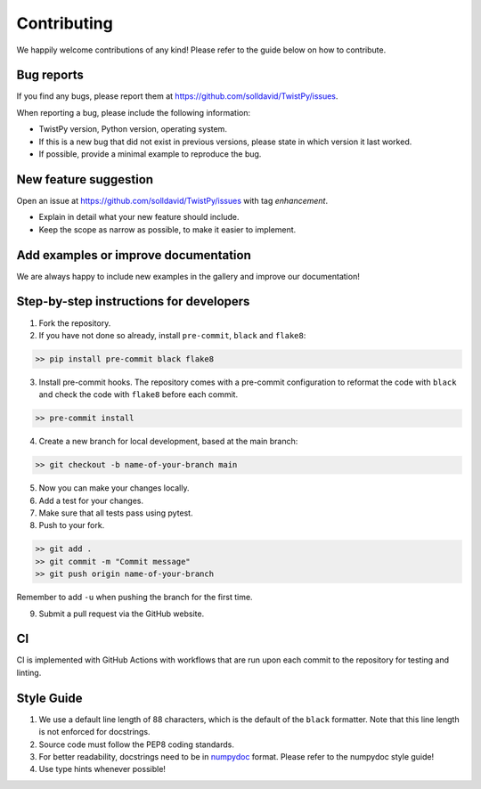 Contributing
############

We happily welcome contributions of any kind! Please refer to the guide below on how to contribute.

Bug reports
===========

If you find any bugs, please report them at https://github.com/solldavid/TwistPy/issues.

When reporting a bug, please include the following information:

*  TwistPy version, Python version, operating system.
*  If this is a new bug that did not exist in previous versions, please state in which version it last worked.
*  If possible, provide a minimal example to reproduce the bug.

New feature suggestion
======================

Open an issue at https://github.com/solldavid/TwistPy/issues with tag *enhancement*.

*  Explain in detail what your new feature should include.
*  Keep the scope as narrow as possible, to make it easier to implement.

Add examples or improve documentation
=====================================

We are always happy to include new examples in the gallery and improve our documentation!

Step-by-step instructions for developers
========================================

1. Fork the repository.

2. If you have not done so already, install ``pre-commit``, ``black`` and ``flake8``:

.. code-block:: bash

   >> pip install pre-commit black flake8

3. Install pre-commit hooks. The repository comes with a pre-commit configuration to reformat the code with ``black`` and check the code with ``flake8`` before each commit.

.. code-block:: bash

   >> pre-commit install

4. Create a new branch for local development, based at the main branch:

.. code-block:: bash

   >> git checkout -b name-of-your-branch main

5. Now you can make your changes locally.

6. Add a test for your changes.

7. Make sure that all tests pass using pytest.

8. Push to your fork.

.. code-block:: bash

   >> git add .
   >> git commit -m "Commit message"
   >> git push origin name-of-your-branch

Remember to add ``-u`` when pushing the branch for the first time.

9. Submit a pull request via the GitHub website.

CI
==

CI is implemented with GitHub Actions with workflows that are run upon each commit to the repository for testing and linting.

Style Guide
===========

1. We use a default line length of 88 characters, which is the default of the ``black`` formatter. Note that this line length is not enforced for docstrings.
2. Source code must follow the PEP8 coding standards.
3. For better readability, docstrings need to be in `numpydoc <https://numpydoc.readthedocs.io/en/latest/format.html>`_ format. Please refer to the numpydoc style guide!
4. Use type hints whenever possible!
